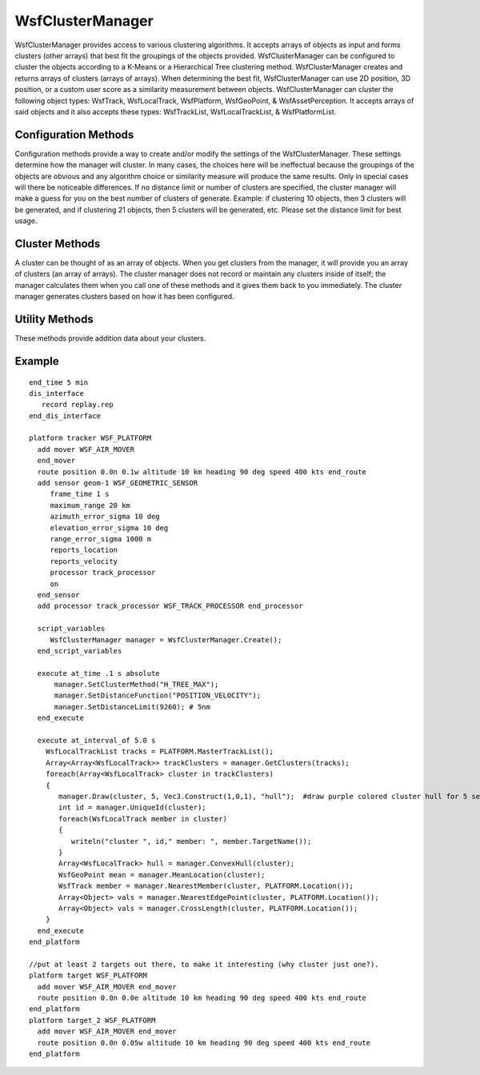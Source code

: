 .. ****************************************************************************
.. CUI
..
.. The Advanced Framework for Simulation, Integration, and Modeling (AFSIM)
..
.. The use, dissemination or disclosure of data in this file is subject to
.. limitation or restriction. See accompanying README and LICENSE for details.
.. ****************************************************************************

WsfClusterManager
-----------------

.. class:: WsfClusterManager inherits Object

WsfClusterManager provides access to various clustering algorithms.  It accepts arrays of objects as input and 
forms clusters (other arrays) that best fit the groupings of the objects provided.  WsfClusterManager can be 
configured to cluster the objects according to a K-Means or a Hierarchical Tree clustering method.  WsfClusterManager 
creates and returns arrays of clusters (arrays of arrays).  When determining the best fit, WsfClusterManager can use 
2D position, 3D position, or a custom user score as a similarity measurement between objects.  WsfClusterManager
can cluster the following object types: WsfTrack, WsfLocalTrack, WsfPlatform, WsfGeoPoint, & WsfAssetPerception.  It
accepts arrays of said objects and it also accepts these types:  WsfTrackList, WsfLocalTrackList, & WsfPlatformList.

Configuration Methods
=====================

Configuration methods provide a way to create and/or modify the settings of the WsfClusterManager.  These settings
determine how the manager will cluster.  In many cases, the choices here will be ineffectual because the groupings of
the objects are obvious and any algorithm choice or similarity measure will produce the same results.  Only in special
cases will there be noticeable differences.  If no distance limit or number of clusters are specified, the cluster 
manager will make a guess for you on the best number of clusters of generate. Example: if clustering 10 objects, then 
3 clusters will be generated, and if clustering 21 objects, then 5 clusters will be generated, etc.  Please set the 
distance limit for best usage.

.. method:: WsfClusterManager Create()
   
   Returns an instance of a WsfClusterManager.  See "Construction" example above.

.. method:: void SetClusterMethod(string methodName)
   
   Allows the user to tell the cluster manager which clustering algorithm to use.  Options:

   * "H_TREE_MAX", a complete linkage agglomerative method. Provides tight groupings with diameter no larger than the limit.
   * "H_TREE_MIN", a single linkage agglomerative method. Can provide longer strings of objects linked together.
   * "H_TREE_AVG", a dynamic linkage agglomerative method, average between min and max, but takes longer.
   * "K_MEANS", not dynamic, but best suited for when you know how many clusters you want.  Use: SetClusterCount(int).

   Default: "H_TREE_MAX".
   
   Example Clustering: H_TREE_MAX, H_TREE_MIN, and K_MEANS (with K = 2):
   
   .. image:: ../images/cluster_htree_max.png
   .. image:: ../images/cluster_htree_min.png  
   .. image:: ../images/cluster_kmeans_3.png 

.. method:: void SetDistanceFunction(string measure)
   
   Allows the user to tell the cluster manager what measure to use while computing similarity between tracks.  Options:

   * "POSITION_ONLY", uses 3D position.
   * "2D_POSITION_ONLY", only uses 2D position, no altitude.

   Default: "POSITION_ONLY".

.. method:: void SetScriptDistanceFunction(string functionName)
   
   Allows the user to specify a script method to be used in scoring the similarity (or distance) of potential cluster
   members. The argument types of the function need to match the type of objects you will be clustering. Users can override
   the script function as often as they like.
   Warning - only used for cluster methods "H_TREE_MAX" and "H_TREE_MIN".
   
   Example::

    script double MyTrackFunction(WsfTrack t1, WsfTrack t2)
      return t1.GroundRangeTo(t2);
    end_script
    
    script double MyPlatformFunction(WsfPlatform p1, WsfPlatform p2)
    	return p1.SlantRangeTo(p2);
    end_script
    
    on_update
      WsfClusterManager cm = WsfClusterManager.Create();
      cm.SetScriptDistanceFunction("MyTrackFunction");
      Array<Array<WsfLocalTrack>> trackClusters = cm.GetClusters(PLATFORM.MasterTrackList());
      //now use a custom function to cluster a different object type
      cm.SetScriptDistanceFunction("MyPlatformFunction");
      Array<Array<WsfPlatform>> platformClusters = cm.GetClusters(PLATFORM.Subordinates());
    end_on_update

.. method:: void SetDistanceLimit(double newLimit)
   
   Default: not used.  Reasonable starting value: 46300 (meters == 25 nm).
   Informs the cluster manager how close a potential member has to be to a cluster in order to be considered part of that
   cluster.  How this value is actually used depends on the clustering method.  For example: if "H_TREE_MIN" is chosen as
   your clustering method, then a potential member can be considered part of a cluster if it's within the distance limit
   to any of the current members.  "H_TREE_MAX" requires members to be within the limit to all other members.

.. method:: void SetNumClustersToCreate(int count)
   
   Allows the user to tell the cluster manager how many clusters to form.  Warning: only use this function if you want a
   specific number of clusters because this might not allow the manager to best fit the data.


Cluster Methods
===============

A cluster can be thought of as an array of objects.  When you get clusters from the manager, it will provide you an 
array of clusters (an array of arrays).  The cluster manager does not record or maintain any clusters inside 
of itself; the manager calculates them when you call one of these methods and it gives them back to you immediately.
The cluster manager generates clusters based on how it has been configured.

.. method:: Array<Array<WsfTrack>> GetClusters(WsfTrackList objects)
            Array<Array<WsfLocalTrack>> GetClusters(WsfLocalTrackList objects)
            Array<Array<WsfPlatform>> GetClusters(WsfPlatformList objects)
            Array<Array<WsfTrack>> GetClusters(Array<WsfTrack> objects)
            Array<Array<WsfLocalTrack>> GetClusters(Array<WsfLocalTrack> objects)
            Array<Array<WsfPlatform>> GetClusters(Array<WsfPlatform> objects)
            Array<Array<WsfGeoPoint>> GetClusters(Array<WsfGeoPoint> objects)
            Array<Array<WsfAssetPerception>> GetClusters(Array<WsfAssetPerception> objects)
   
   Performs a clustering algorithm on the objects and returns an array of clusters.  A cluster is an array of objects.

Utility Methods
===============

These methods provide addition data about your clusters.

.. method:: int UniqueId(Array<WsfTrack> cluster)
            int UniqueId(Array<WsfLocalTrack> cluster)
            int UniqueId(Array<WsfPlatform> cluster)
            int UniqueId(Array<WsfGeoPoint> cluster)
            int UniqueId(Array<WsfAssetPerception> cluster)

   Returns a unique ID for the cluster based on the cluster members.  If another cluster happens to have the same exact
   members (no more, no less) then it will have the same ID.

.. method:: Array<WsfTrack> ConvexHull(Array<WsfTrack> cluster)
            Array<WsfLocalTrack> ConvexHull(Array<WsfLocalTrack> cluster)
            Array<WsfPlatform> ConvexHull(Array<WsfPlatform> cluster)
            Array<WsfGeoPoint> ConvexHull(Array<WsfGeoPoint> cluster)
            Array<WsfAssetPerception> ConvexHull(Array<WsfAssetPerception> cluster)

   Returns the convex hull bounding shape that encapsulates the members of the cluster.
   The hull is comprised of cluster member objects that form the shape.

.. method:: WsfGeoPoint MeanLocation(Array<WsfTrack> cluster)
            WsfGeoPoint MeanLocation(Array<WsfLocalTrack> cluster)
            WsfGeoPoint MeanLocation(Array<WsfPlatform> cluster)
            WsfGeoPoint MeanLocation(Array<WsfGeoPoint> cluster)
            WsfGeoPoint MeanLocation(Array<WsfAssetPerception> cluster)

   Returns the average position of the members in the cluster.
   Similar to center of gravity of the cluster (assuming all members have the same "mass").

.. method:: WsfTrack NearestMember(Array<WsfTrack> cluster, WsfGeoPoint refPt)
            WsfLocalTrack NearestMember(Array<WsfLocalTrack> cluster, WsfGeoPoint refPt)
            WsfPlatform NearestMember(Array<WsfPlatform> cluster, WsfGeoPoint refPt)
            WsfGeoPoint NearestMember(Array<WsfGeoPoint> cluster, WsfGeoPoint refPt)
            WsfAssetPerception NearestMember(Array<WsfAssetPerception> cluster, WsfGeoPoint refPt)

   Returns the nearest cluster member object to the given reference point.

.. method:: Array<Object> NearestEdgePoint(Array<WsfTrack> cluster, WsfGeoPoint refPt)
            Array<Object> NearestEdgePoint(Array<WsfLocalTrack> cluster, WsfGeoPoint refPt)
            Array<Object> NearestEdgePoint(Array<WsfPlatform> cluster, WsfGeoPoint refPt)
            Array<Object> NearestEdgePoint(Array<WsfGeoPoint> cluster, WsfGeoPoint refPt)
            Array<Object> NearestEdgePoint(Array<WsfAssetPerception> cluster, WsfGeoPoint refPt)

   Returns the nearest cluster edge point of the cluster to the given reference point; it also returns
   the two indices of cluster members that share the edge of the nearest point.  If the nearest edge point
   is on a corner (on a member), then the indices will be the same.
   Example::

         //Array<WsfTrack> cluster;	//filled with tracks somehow
         Array<Object> vals = manager.NearestEdgePoint(cluster, PLATFORM.Location());
         int         index1 = (int)        vals[0];
         int         index2 = (int)        vals[1];
         WsfGeoPoint point  = (WsfGeoPoint)vals[2];
         WsfTrack member1 = cluster[index1];
         WsfTrack member2 = cluster[index2];
         
   Image key: three clusters rendered (type: hull) with draw() using a purple color. The yellow point is the reference point. The green line is drawn to the nearest edge point. The blue lines are drawn to the members that share the edge point (given by the two indices returned).

.. image:: ../images/nearest_edge_point.png

.. method:: void Draw(Array<WsfTrack> cluster, double duration, Vec3 color, string type)
            void Draw(Array<WsfLocalTrack> cluster, double duration, Vec3 color, string type)
            void Draw(Array<WsfPlatform> cluster, double duration, Vec3 color, string type)
            void Draw(Array<WsfGeoPoint> cluster, double duration, Vec3 color, string type)
            void Draw(Array<WsfAssetPerception> cluster, double duration, Vec3 color, string type)
            
   Draws the given 'cluster' for 'duration' with the 'color'.  Type can be "hull" or "star".  Default: "hull".

.. method:: Array<Object> CrossLength(Array<WsfTrack> cluster, WsfGeoPoint refPt)
            Array<Object> CrossLength(Array<WsfLocalTrack> cluster, WsfGeoPoint refPt)
            Array<Object> CrossLength(Array<WsfPlatform> cluster, WsfGeoPoint refPt)
            Array<Object> CrossLength(Array<WsfGeoPoint> cluster, WsfGeoPoint refPt)
            Array<Object> CrossLength(Array<WsfAssetPerception> cluster, WsfGeoPoint refPt)

   Returns the length of the cross beam of the cluster relative to the reference point; it also returns the two end points of the cross beam.
   Example::

      Array<Object> vals = manager.CrossLength(cluster, PLATFORM.Location());
      double      length = (double)     vals[0];
      WsfGeoPoint left   = (WsfGeoPoint)vals[1];
      WsfGeoPoint right  = (WsfGeoPoint)vals[2];

   Image key: three clusters rendered (type: hull) with draw() using a purple color. The yellow point is the reference point. The gray lines are to the mean locations of the clusters. The black line is the cross beam line (relative to the yellow point) which is drawn between the two points returned.

.. image:: ../images/cross_length.png


Example
=======

::

  end_time 5 min
  dis_interface
     record replay.rep
  end_dis_interface

  platform tracker WSF_PLATFORM
    add mover WSF_AIR_MOVER
    end_mover
    route position 0.0n 0.1w altitude 10 km heading 90 deg speed 400 kts end_route
    add sensor geom-1 WSF_GEOMETRIC_SENSOR
       frame_time 1 s
       maximum_range 20 km
       azimuth_error_sigma 10 deg
       elevation_error_sigma 10 deg
       range_error_sigma 1000 m
       reports_location
       reports_velocity
       processor track_processor
       on
    end_sensor
    add processor track_processor WSF_TRACK_PROCESSOR end_processor

    script_variables
       WsfClusterManager manager = WsfClusterManager.Create();
    end_script_variables

    execute at_time .1 s absolute
        manager.SetClusterMethod("H_TREE_MAX");
        manager.SetDistanceFunction("POSITION_VELOCITY");
        manager.SetDistanceLimit(9260); # 5nm
    end_execute

    execute at_interval_of 5.0 s
      WsfLocalTrackList tracks = PLATFORM.MasterTrackList();
      Array<Array<WsfLocalTrack>> trackClusters = manager.GetClusters(tracks);
      foreach(Array<WsfLocalTrack> cluster in trackClusters)
      {
         manager.Draw(cluster, 5, Vec3.Construct(1,0,1), "hull");  #draw purple colored cluster hull for 5 seconds
         int id = manager.UniqueId(cluster);
         foreach(WsfLocalTrack member in cluster)
         {
            writeln("cluster ", id," member: ", member.TargetName());
         }
         Array<WsfLocalTrack> hull = manager.ConvexHull(cluster);
         WsfGeoPoint mean = manager.MeanLocation(cluster);
         WsfTrack member = manager.NearestMember(cluster, PLATFORM.Location());
         Array<Object> vals = manager.NearestEdgePoint(cluster, PLATFORM.Location());
         Array<Object> vals = manager.CrossLength(cluster, PLATFORM.Location());            
      }
    end_execute
  end_platform
  
  //put at least 2 targets out there, to make it interesting (why cluster just one?).
  platform target WSF_PLATFORM
    add mover WSF_AIR_MOVER end_mover
    route position 0.0n 0.0e altitude 10 km heading 90 deg speed 400 kts end_route
  end_platform
  platform target_2 WSF_PLATFORM
    add mover WSF_AIR_MOVER end_mover
    route position 0.0n 0.05w altitude 10 km heading 90 deg speed 400 kts end_route
  end_platform
